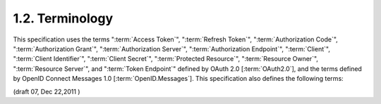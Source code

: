 1.2.  Terminology
---------------------------------------------

This specification uses the terms
":term:`Access Token`",
":term:`Refresh Token`",
":term:`Authorization Code`",
":term:`Authorization Grant`",
":term:`Authorization Server`",
":term:`Authorization Endpoint`",
":term:`Client`",
":term:`Client Identifier`",
":term:`Client Secret`",
":term:`Protected Resource`",
":term:`Resource Owner`",
":term:`Resource Server`", and
":term:`Token Endpoint`"
defined by OAuth 2.0 [:term:`OAuth2.0`], 
and the terms defined by OpenID Connect Messages 1.0 [:term:`OpenID.Messages`]. 
This specification also defines the following terms:

.. glossary::

    Principal
        An Entity that is the target of a request in :term:`Simple Web Discovery`. 

    Identifier
        An Identifier is either an http or https URI 
        (commonly referred to as a URL within this document), 
        or an account URI. 
        This document defines various kinds of Identifiers, 
        designed for use in different contexts. 


(draft 07, Dec 22,2011 )


